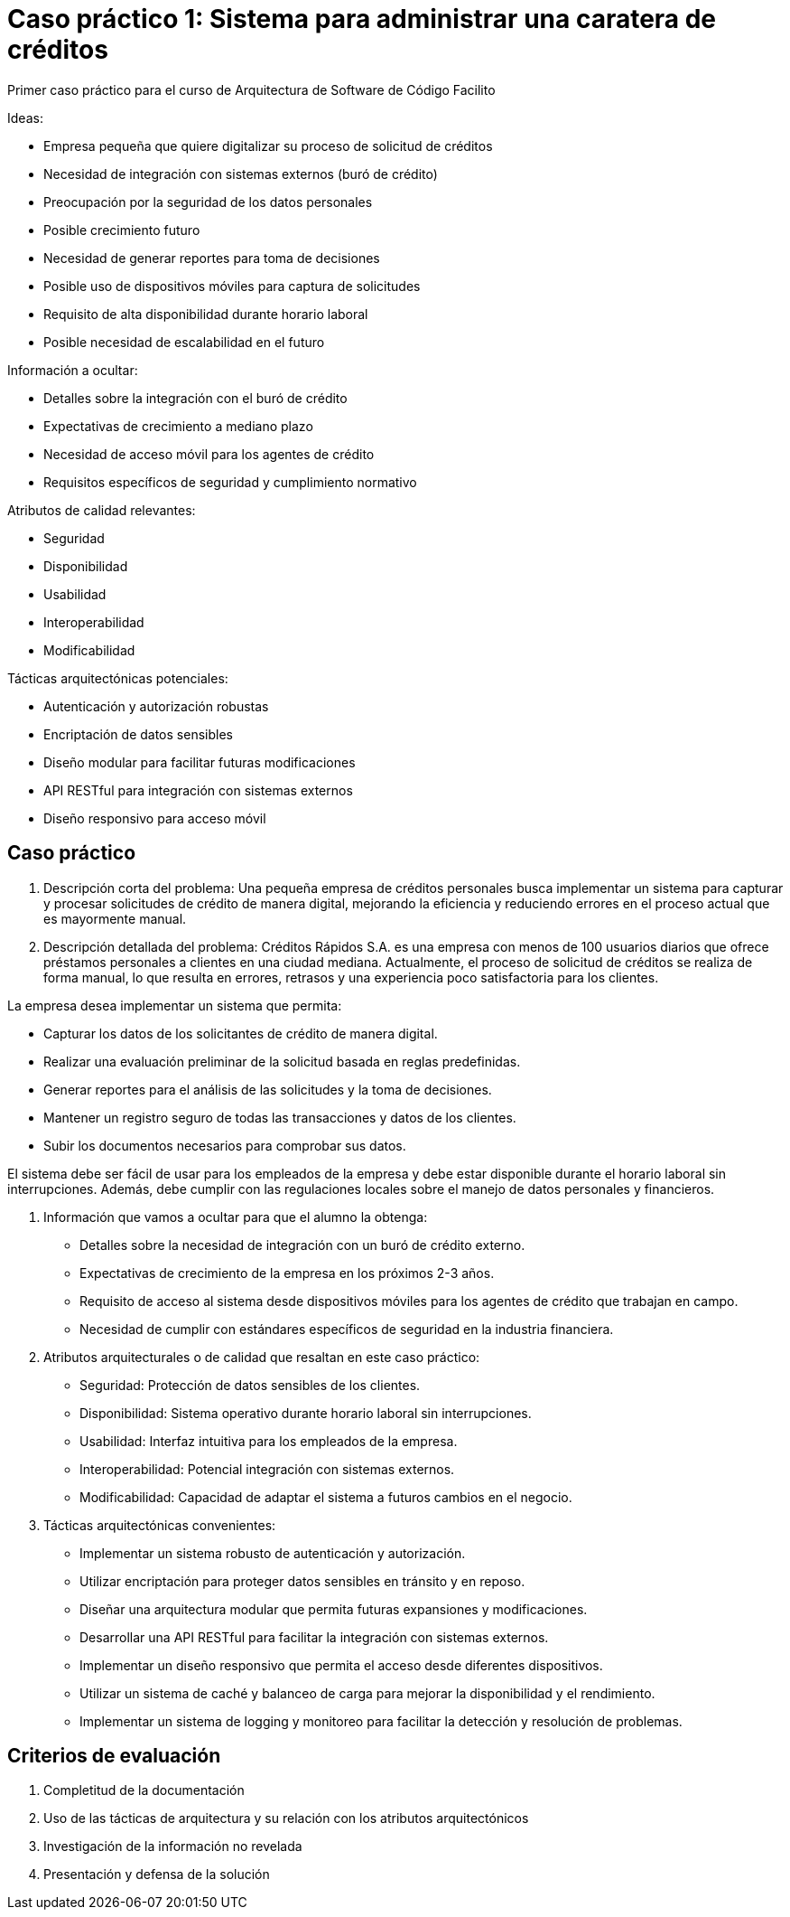 = Caso práctico 1: Sistema para administrar una caratera de créditos

Primer caso práctico para el curso de Arquitectura de Software
de Código Facilito

Ideas:

- Empresa pequeña que quiere digitalizar su proceso de solicitud de créditos
- Necesidad de integración con sistemas externos (buró de crédito)
- Preocupación por la seguridad de los datos personales
- Posible crecimiento futuro
- Necesidad de generar reportes para toma de decisiones
- Posible uso de dispositivos móviles para captura de solicitudes
- Requisito de alta disponibilidad durante horario laboral
- Posible necesidad de escalabilidad en el futuro

Información a ocultar:

- Detalles sobre la integración con el buró de crédito
- Expectativas de crecimiento a mediano plazo
- Necesidad de acceso móvil para los agentes de crédito
- Requisitos específicos de seguridad y cumplimiento normativo

Atributos de calidad relevantes:

- Seguridad
- Disponibilidad
- Usabilidad
- Interoperabilidad
- Modificabilidad

Tácticas arquitectónicas potenciales:

- Autenticación y autorización robustas
- Encriptación de datos sensibles
- Diseño modular para facilitar futuras modificaciones
- API RESTful para integración con sistemas externos
- Diseño responsivo para acceso móvil

== Caso práctico

1. Descripción corta del problema:
Una pequeña empresa de créditos personales busca implementar un sistema para capturar y procesar solicitudes de crédito de manera digital, mejorando la eficiencia y reduciendo errores en el proceso actual que es mayormente manual.

2. Descripción detallada del problema:
Créditos Rápidos S.A. es una empresa con menos de 100 usuarios diarios que ofrece préstamos personales a clientes en una ciudad mediana. Actualmente, el proceso de solicitud de créditos se realiza de forma manual, lo que resulta en errores, retrasos y una experiencia poco satisfactoria para los clientes.

La empresa desea implementar un sistema que permita:

- Capturar los datos de los solicitantes de crédito de manera digital.
- Realizar una evaluación preliminar de la solicitud basada en reglas predefinidas.
- Generar reportes para el análisis de las solicitudes y la toma de decisiones.
- Mantener un registro seguro de todas las transacciones y datos de los clientes.
- Subir los documentos necesarios para comprobar sus datos.

El sistema debe ser fácil de usar para los empleados de la empresa y debe estar disponible durante el horario laboral sin interrupciones. Además, debe cumplir con las regulaciones locales sobre el manejo de datos personales y financieros.

3. Información que vamos a ocultar para que el alumno la obtenga:

- Detalles sobre la necesidad de integración con un buró de crédito externo.
- Expectativas de crecimiento de la empresa en los próximos 2-3 años.
- Requisito de acceso al sistema desde dispositivos móviles para los agentes de crédito que trabajan en campo.
- Necesidad de cumplir con estándares específicos de seguridad en la industria financiera.

4. Atributos arquitecturales o de calidad que resaltan en este caso práctico:

- Seguridad: Protección de datos sensibles de los clientes.
- Disponibilidad: Sistema operativo durante horario laboral sin interrupciones.
- Usabilidad: Interfaz intuitiva para los empleados de la empresa.
- Interoperabilidad: Potencial integración con sistemas externos.
- Modificabilidad: Capacidad de adaptar el sistema a futuros cambios en el negocio.


5. Tácticas arquitectónicas convenientes:

- Implementar un sistema robusto de autenticación y autorización.
- Utilizar encriptación para proteger datos sensibles en tránsito y en reposo.
- Diseñar una arquitectura modular que permita futuras expansiones y modificaciones.
- Desarrollar una API RESTful para facilitar la integración con sistemas externos.
- Implementar un diseño responsivo que permita el acceso desde diferentes dispositivos.
- Utilizar un sistema de caché y balanceo de carga para mejorar la disponibilidad y el rendimiento.
- Implementar un sistema de logging y monitoreo para facilitar la detección y resolución de problemas.


== Criterios de evaluación

. Completitud de la documentación
. Uso de las tácticas de arquitectura y su relación con los atributos arquitectónicos
. Investigación de la información no revelada
. Presentación y defensa de la solución

